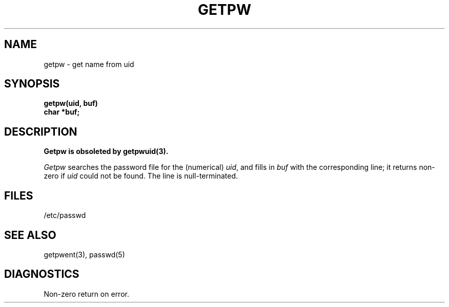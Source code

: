 .\"	@(#)getpw.3	5.1 (Berkeley) %G%
.\"
.TH GETPW 3C  "19 January 1983"
.AT 3
.SH NAME
getpw \- get name from uid
.SH SYNOPSIS
.nf
.B getpw(uid, buf)
.B char *buf;
.fi
.SH DESCRIPTION
.ft B
Getpw is obsoleted by getpwuid(3).
.ft R
.PP
.I Getpw
searches the password file for
the (numerical)
.IR uid ", and fills in " "buf"
with the corresponding line;
it returns non-zero if
.IR uid ""
could not
be found.
The line is null-terminated.
.SH FILES
/etc/passwd
.SH "SEE ALSO"
getpwent(3),
passwd(5)
.SH DIAGNOSTICS
Non-zero
return on error.
